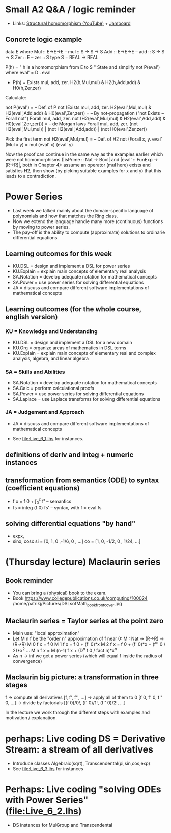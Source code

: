 * Small A2 Q&A / logic reminder
+ Links:
  [[https://youtu.be/y6weZisWeDM?list=PLf5C73P7ab-5sdvsqCjnF8iaYOtXMRNaZ&t=384][Structural homomorphism (YouTube)]] + [[https://jamboard.google.com/d/1_t3xMPykXNGYIPDZ_10veFG4Grrv47xACEgi4CSmhBc/viewer?f=3][Jamboard]]
** Concrete logic example
data E where  Mul :: E->E->E   -- mul :: S -> S -> S
              Add :: E->E->E   -- add :: S -> S -> S
              Zer :: E         -- zer :: S
type S = REAL -> REAL

  P(h) = " h is a homomorphism from E to S "
  State and simplify not P(eval') where eval' = D . eval

+ P(h) = Exists mul, add, zer. H2(h,Mul,mul) & H2(h,Add,add) & H0(h,Zer,zer)

Calculate:

  not P(eval')
= -- Def. of P
  not (Exists mul, add, zer. H2(eval',Mul,mul) & H2(eval',Add,add) & H0(eval',Zer,zer))
= -- By not-propagation ("not Exists ~ Forall not")
  Forall mul, add, zer. not (H2(eval',Mul,mul) & H2(eval',Add,add) & H0(eval',Zer,zer)))
= -- de Morgan laws
  Forall mul, add, zer. (not H2(eval',Mul,mul)) | (not H2(eval',Add,add)) | (not H0(eval',Zer,zer))

Pick the first term
  not H2(eval',Mul,mul)
= -- Def. of H2
  not (Forall x, y. eval' (Mul x y) = mul (eval' x) (eval' y)

Now the proof can continue in the same way as the examples earlier
which were not homomorphisms (|isPrime :: Nat -> Bool| and |eval' ::
FunExp -> (R->R)|, both in Chapter 4): assume an operator (mul here)
exists and satisfies H2, then show (by picking suitable examples for x
and y) that this leads to a contradiction.

* Power Series
+ Last week we talked mainly about the domain-specific language of
  polynomials and how that matches the Ring class.
+ Now we extend the language handle many more (continuous) functions
  by moving to power series.
+ The pay-off is the ability to compute (approximate) solutions to
  ordinarie differential equations.
** Learning outcomes for this week
+ KU.DSL      = design and implement a DSL for power series
+ KU.Explain  = explain main concepts of elementary real analysis
+ SA.Notation = develop adequate notation for mathematical concepts
+ SA.Power    = use power series for solving differential equations
+ JA = discuss and compare different software implementations of
  mathematical concepts
** Learning outcomes (for the whole course, english version)
*** KU = Knowledge and Understanding
+ KU.DSL      = design and implement a DSL for a new domain
+ KU.Org      = organize areas of mathematics in DSL terms
+ KU.Explain  = explain main concepts of elementary real and complex analysis, algebra, and linear algebra
*** SA = Skills and Abilities
+ SA.Notation = develop adequate notation for mathematical concepts
+ SA.Calc     = perform calculational proofs
+ SA.Power    = use power series for solving differential equations
+ SA.Laplace  = use Laplace transforms for solving differential equations
*** JA = Judgement and Approach
+ JA = discuss and compare different software implementations of mathematical concepts


+ See file:Live_6_1.lhs for instances.

** definitions of deriv and integ + numeric instances
** transformation from semantics (ODE) to syntax (coefficient equations)
+ f x = f 0 + \int_0^x f'   -- semantics
+ fs = integ (f 0) fs'      -- syntax, with f = eval fs
** solving differential equations "by hand"
+ expx,
+ sinx, cosx
  si = [0,  1,  0  ,-1/6, 0   , ...]
  co = [1,  0, -1/2,  0 , 1/24, ...]














* (Thursday lecture) Maclaurin series
** Book reminder
+ You can bring a (physical) book to the exam.
+ Book https://www.collegepublications.co.uk/computing/?00024
  /home/patrikj/Pictures/DSLsofMath_book_front_cover.jpg
** Maclaurin series = Taylor series at the point zero
+ Main use: "local approximation"
+ Let M n f be the "order n" approximation of f near 0:  
  M : Nat -> (R->R) -> (R->R)
  M 0 f x = f 0 
  M 1 f x = f 0 + (f' 0)*x
  M 2 f x = f 0 + (f' 0)*x + (f'' 0 / 2)*x^2
  ...
  M n f x = M (n-1) f x + (D^n f 0 / fact n)*x^n
+ As n -> inf we get a power series
  (which will equal f inside the radius of convergence)
** Maclaurin big picture: a transformation in three stages
  f
-> compute all derivatives
  [f, f', f'', ...]
-> apply all of them to 0
  [f 0, f' 0, f'' 0, ...]
-> divide by factorials
  [(f 0)/0!, (f' 0)/1!, (f'' 0)/2!, ...]

In the lecture we work through the different steps with examples and
motivation / explanation.
* perhaps: Live coding DS = Derivative Stream: a stream of all derivatives
+ Introduce classes Algebraic(sqrt), Transcendental(pi,sin,cos,exp)
+ See file:Live_6_3.lhs for instances
* Perhaps: Live coding "solving ODEs with Power Series" (file:Live_6_2.lhs)
+ DS instances for MulGroup and Transcendental

